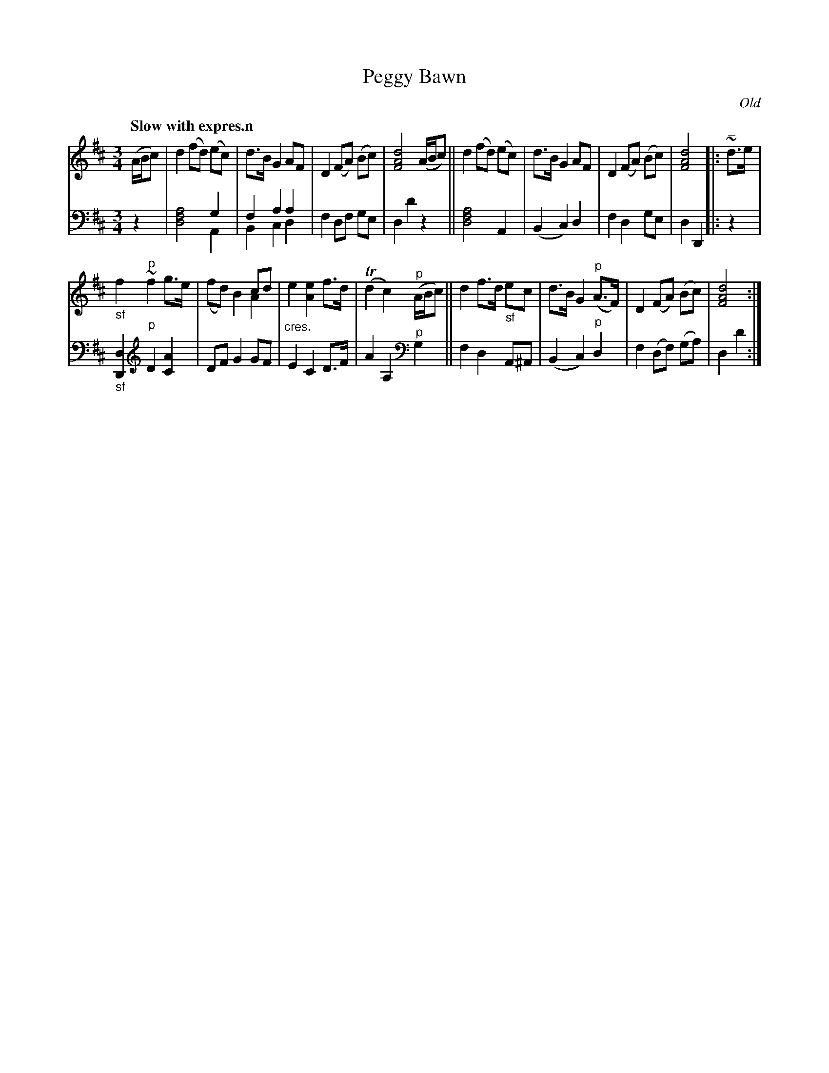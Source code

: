 X: 3123
T: Peggy Bawn
O: Old
%R: air, waltz
N: This is version 2, for ABC software that understands voice overlays.
N: The overlays are rather pointless, and the ABC1 version is easier to read.
B: Niel Gow & Sons "Complete Repository" v.3 p.12 #3
Z: 2021 John Chambers <jc:trillian.mit.edu>
M: 3/4
L: 1/8
Q: "Slow with expres.n"
K: D
% - - - - - - - - - -
V: 1 staves=2
(A/B/c) |\
d2 (fd) (ec) | d>B G2 AF | D2 (FA) (Bc) | [d4A4F4] (A/B/c) ||\
d2 (fd) (ec) | d>B G2 AF | D2 (FA) (Bc) | [d4A4F4] |: "^_"~d>e |
"_sf"f2 "^p"~f2 g>e | x4 cd & (fd) B2 A2 | "_cres."e2 [e2A2] f>d | (Td2 c2) "^p"(A/B/c) ||\
d2 f>d "_sf"ec | d>B G2 "^p"(A>F) | D2 (FA) (Bc) | [d4A4F4] :|
% - - - - - - - - - -
V: 2 clef=bass middle=d
z2 |\
x4 g2 & [d4f4a4] A2 | f2 a2 a2 & B2 c2 d2 | f2 df ge | d2 d'2 z2 ||\
[d4f4a4] A2 | (B2 c2) d2 | f2 d2 ge | d2 D2 |: z2 |
"_sf"[d2D2] \
[K: clef=treble]\
"^p"D2 [A2C2] | DF G2 GF | E2 C2 D>F | A2 A,2 \
[K: clef=bass middle=d] "^p"g2 ||\
f2 d2 A^A | (B2 c2) "^p"d2 | f2 (df) (ga) | d2 d'2 :|
